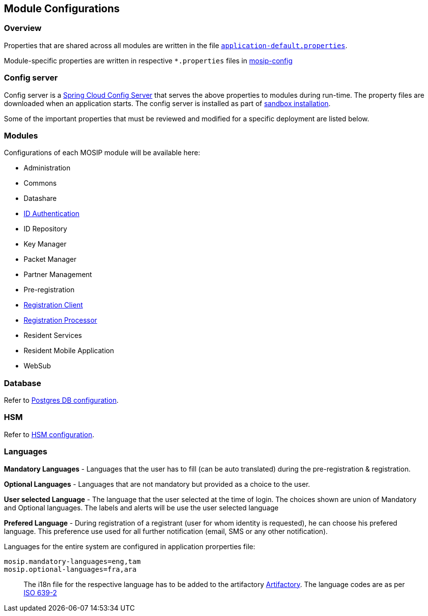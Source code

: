== Module Configurations

=== Overview

Properties that are shared across all modules are written in the file
https://github.com/mosip/mosip-config/blob/release-1.2.0/application-default.properties[`application-default.properties`].

Module-specific properties are written in respective `++*++.properties`
files in
https://github.com/mosip/mosip-config/blob/release-1.2.0[mosip-config]

=== Config server

Config server is a
https://cloud.spring.io/spring-cloud-config/multi/multi__spring_cloud_config_server.html[Spring
Cloud Config Server] that serves the above properties to modules during
run-time. The property files are downloaded when an application starts.
The config server is installed as part of
link:../../broken-reference/[sandbox installation].

Some of the important properties that must be reviewed and modified for
a specific deployment are listed below.

=== Modules

Configurations of each MOSIP module will be available here:

* Administration
* Commons
* Datashare
* link:../identity-verification/id-authentication-services/#configuration[ID
Authentication]
* ID Repository
* Key Manager
* Packet Manager
* Partner Management
* Pre-registration
* link:../identity-issuance/registration-client/#configurations[Registration
Client]
* link:../identity-issuance/registration-processor/#configurations[Registration
Processor]
* Resident Services
* Resident Mobile Application
* WebSub

=== Database

Refer to
link:../supporting-components/persistence/postgres-db.md#configuration-parameters[Postgres
DB configuration].

=== HSM

Refer to link:keymanager/hsm.md#configuration[HSM configuration].

=== Languages

*Mandatory Languages* - Languages that the user has to fill (can be auto
translated) during the pre-registration & registration.

*Optional Languages* - Languages that are not mandatory but provided as
a choice to the user.

*User selected Language* - The language that the user selected at the
time of login. The choices shown are union of Mandatory and Optional
languages. The labels and alerts will be use the user selected language

*Prefered Language* - During registration of a registrant (user for whom
identity is requested), he can choose his prefered language. This
preference use used for all further notification (email, SMS or any
other notification).

Languages for the entire system are configured in application
prorperties file:

....
mosip.mandatory-languages=eng,tam
mosip.optional-languages=fra,ara
....

____
The i18n file for the respective language has to be added to the
artifactory https://github.com/mosip/artifactory-ref-impl[Artifactory].
The language codes are as per
https://www.loc.gov/standards/iso639-2/php/code_list.php[ISO 639-2]
____
